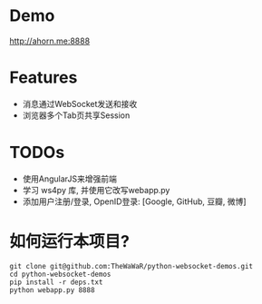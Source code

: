 
* Demo
 http://ahorn.me:8888  

* Features
+ 消息通过WebSocket发送和接收
+ 浏览器多个Tab页共享Session

* TODOs
+ 使用AngularJS来增强前端
+ 学习 ws4py 库, 并使用它改写webapp.py  
+ 添加用户注册/登录, OpenID登录: [Google, GitHub, 豆瓣, 微博]

* 如何运行本项目?
#+BEGIN_SRC
git clone git@github.com:TheWaWaR/python-websocket-demos.git
cd python-websocket-demos
pip install -r deps.txt
python webapp.py 8888
#+END_SRC
